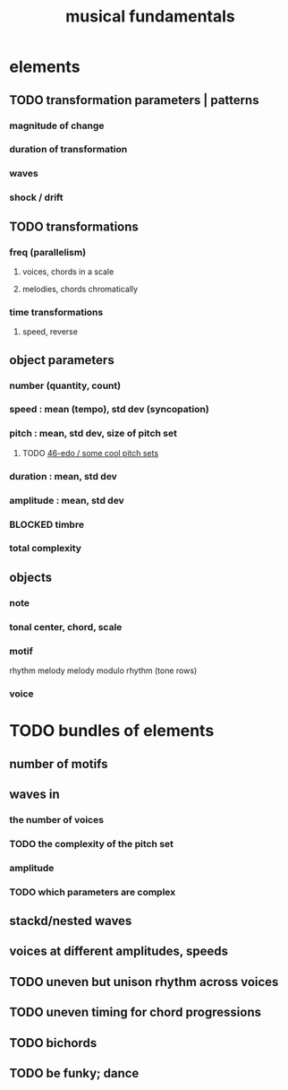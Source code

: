 :PROPERTIES:
:ID:       361aa2f3-ae91-42c1-b943-0735eb0983af
:ROAM_ALIASES: "music fundamentals"
:END:
#+title: musical fundamentals
* elements
** TODO transformation parameters | patterns
*** magnitude of change
*** duration of transformation
*** waves
*** shock / drift
** TODO transformations
*** freq (parallelism)
**** voices, chords in a scale
**** melodies, chords chromatically
*** time transformations
**** speed, reverse
** object parameters
*** number (quantity, count)
*** speed : mean (tempo), std dev (syncopation)
*** pitch : mean, std dev, size of pitch set
**** TODO [[id:2b0cc874-56b8-4803-b581-329a2f4a04a1][46-edo / some cool pitch sets]]
*** duration : mean, std dev
*** amplitude : mean, std dev
*** BLOCKED timbre
*** total complexity
** objects
*** note
*** tonal center, chord, scale
*** motif
    rhythm
    melody
    melody modulo rhythm (tone rows)
*** voice
* TODO bundles of elements
** number of motifs
** waves in
*** the number of voices
*** TODO the complexity of the pitch set
*** amplitude
*** TODO which parameters are complex
** stackd/nested waves
** voices at different amplitudes, speeds
** TODO uneven but unison rhythm across voices
** TODO uneven timing for chord progressions
** TODO bichords
** TODO be funky; dance
